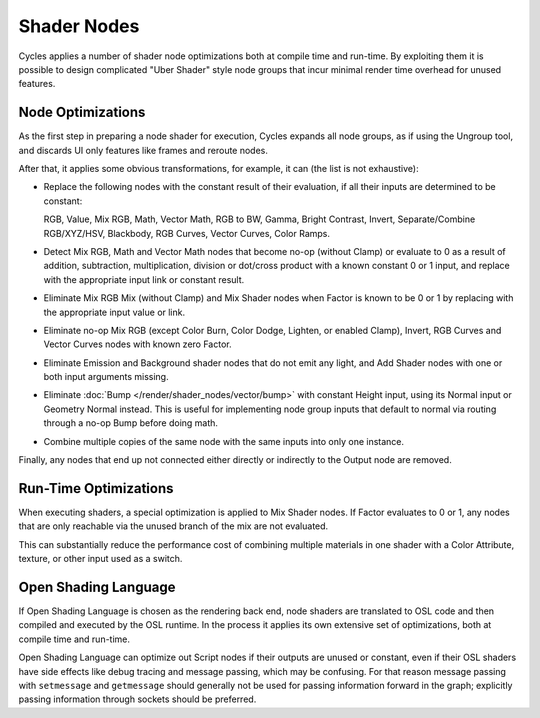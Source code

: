 
************
Shader Nodes
************

Cycles applies a number of shader node optimizations both at compile time and run-time.
By exploiting them it is possible to design complicated "Uber Shader"
style node groups that incur minimal render time overhead for unused features.


.. is this information needed? Sounds more developer related.

Node Optimizations
==================

As the first step in preparing a node shader for execution,
Cycles expands all node groups, as if using the Ungroup tool,
and discards UI only features like frames and reroute nodes.

After that, it applies some obvious transformations,
for example, it can (the list is not exhaustive):

- Replace the following nodes with the constant result of their evaluation,
  if all their inputs are determined to be constant:

  RGB, Value, Mix RGB, Math, Vector Math, RGB to BW, Gamma, Bright Contrast,
  Invert, Separate/Combine RGB/XYZ/HSV, Blackbody, RGB Curves, Vector Curves, Color Ramps.

- Detect Mix RGB, Math and Vector Math nodes that become no-op (without Clamp)
  or evaluate to 0 as a result of addition, subtraction, multiplication,
  division or dot/cross product with a known constant 0 or 1 input,
  and replace with the appropriate input link or constant result.
- Eliminate Mix RGB Mix (without Clamp) and Mix Shader nodes when
  Factor is known to be 0 or 1 by replacing with the appropriate input value or link.
- Eliminate no-op Mix RGB (except Color Burn, Color Dodge, Lighten, or enabled Clamp),
  Invert, RGB Curves and Vector Curves nodes with known zero Factor.
- Eliminate Emission and Background shader nodes that do not emit any light,
  and Add Shader nodes with one or both input arguments missing.
- Eliminate :doc:`Bump </render/shader_nodes/vector/bump>` with constant Height input, using its Normal input or
  Geometry Normal instead. This is useful for implementing node group inputs that default to normal via routing
  through a no-op Bump before doing math.
- Combine multiple copies of the same node with the same inputs into only one instance.

Finally, any nodes that end up not connected either directly or indirectly to the Output node are removed.


Run-Time Optimizations
======================

When executing shaders, a special optimization is applied to Mix Shader nodes.
If Factor evaluates to 0 or 1, any nodes that are only reachable via the unused branch of the mix are not evaluated.

This can substantially reduce the performance cost of combining multiple materials
in one shader with a Color Attribute, texture, or other input used as a switch.


Open Shading Language
=====================

If Open Shading Language is chosen as the rendering back end,
node shaders are translated to OSL code and then compiled and executed by the OSL runtime.
In the process it applies its own extensive set of optimizations, both at compile time and run-time.

Open Shading Language can optimize out Script nodes if their outputs are unused or constant,
even if their OSL shaders have side effects like debug tracing and message passing,
which may be confusing. For that reason message passing with ``setmessage`` and ``getmessage``
should generally not be used for passing information forward in the graph;
explicitly passing information through sockets should be preferred.
